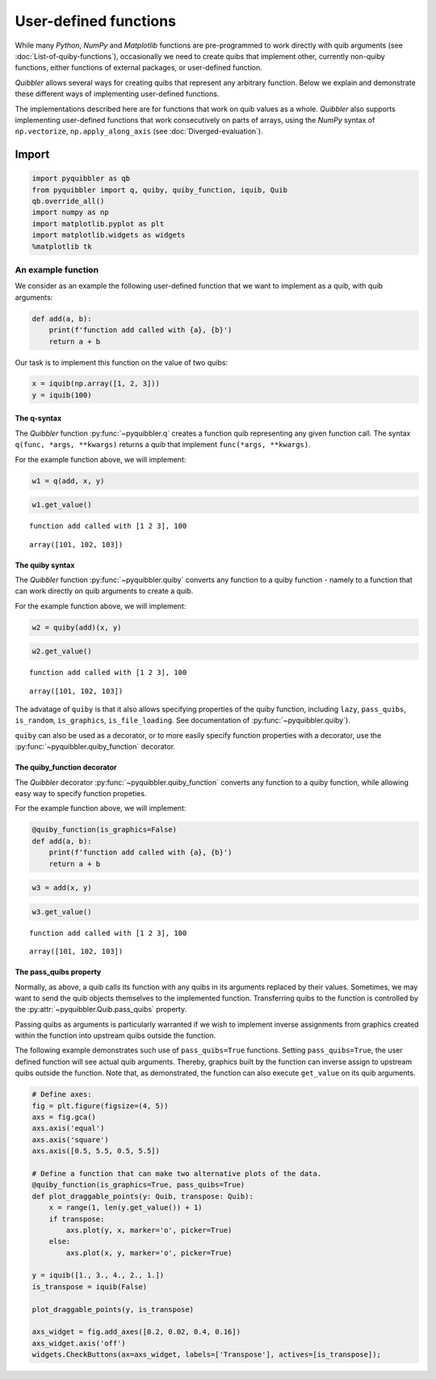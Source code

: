 User-defined functions
----------------------

While many *Python*, *NumPy* and *Matplotlib* functions are
pre-programmed to work directly with quib arguments (see
:doc:`List-of-quiby-functions`), occasionally we need to create quibs that
implement other, currently non-quiby functions, either functions of
external packages, or user-defined function.

*Quibbler* allows several ways for creating quibs that represent any
arbitrary function. Below we explain and demonstrate these different
ways of implementing user-defined functions.

The implementations described here are for functions that work on quib
values as a whole. *Quibbler* also supports implementing user-defined
functions that work consecutively on parts of arrays, using the *NumPy*
syntax of ``np.vectorize``, ``np.apply_along_axis`` (see
:doc:`Diverged-evaluation`).

Import
^^^^^^

.. code:: ipython3

    import pyquibbler as qb
    from pyquibbler import q, quiby, quiby_function, iquib, Quib
    qb.override_all()
    import numpy as np
    import matplotlib.pyplot as plt
    import matplotlib.widgets as widgets
    %matplotlib tk

An example function
'''''''''''''''''''

We consider as an example the following user-defined function that we
want to implement as a quib, with quib arguments:

.. code:: ipython3

    def add(a, b):
        print(f'function add called with {a}, {b}')
        return a + b

Our task is to implement this function on the value of two quibs:

.. code:: ipython3

    x = iquib(np.array([1, 2, 3]))
    y = iquib(100)

The q-syntax
~~~~~~~~~~~~

The *Quibbler* function :py:func:`~pyquibbler.q` creates a function quib representing
any given function call. The syntax ``q(func, *args, **kwargs)`` returns
a quib that implement ``func(*args, **kwargs)``.

For the example function above, we will implement:

.. code:: ipython3

    w1 = q(add, x, y)

.. code:: ipython3

    w1.get_value()


.. parsed-literal::

    function add called with [1 2 3], 100




.. parsed-literal::

    array([101, 102, 103])



The quiby syntax
~~~~~~~~~~~~~~~~

The *Quibbler* function :py:func:`~pyquibbler.quiby` converts any function to a quiby
function - namely to a function that can work directly on quib arguments
to create a quib.

For the example function above, we will implement:

.. code:: ipython3

    w2 = quiby(add)(x, y)

.. code:: ipython3

    w2.get_value()


.. parsed-literal::

    function add called with [1 2 3], 100




.. parsed-literal::

    array([101, 102, 103])



The advatage of ``quiby`` is that it also allows specifying properties
of the quiby function, including ``lazy``, ``pass_quibs``,
``is_random``, ``is_graphics``, ``is_file_loading``. See documentation
of :py:func:`~pyquibbler.quiby`).

``quiby`` can also be used as a decorator, or to more easily specify
function properties with a decorator, use the :py:func:`~pyquibbler.quiby_function`
decorator.

The quiby_function decorator
~~~~~~~~~~~~~~~~~~~~~~~~~~~~

The *Quibbler* decorator :py:func:`~pyquibbler.quiby_function` converts any function to
a quiby function, while allowing easy way to specify function propeties.

For the example function above, we will implement:

.. code:: ipython3

    @quiby_function(is_graphics=False)
    def add(a, b):
        print(f'function add called with {a}, {b}')
        return a + b

.. code:: ipython3

    w3 = add(x, y)

.. code:: ipython3

    w3.get_value()


.. parsed-literal::

    function add called with [1 2 3], 100




.. parsed-literal::

    array([101, 102, 103])



The pass_quibs property
~~~~~~~~~~~~~~~~~~~~~~~

Normally, as above, a quib calls its function with any quibs in its
arguments replaced by their values. Sometimes, we may want to send the
quib objects themselves to the implemented function. Transferring quibs
to the function is controlled by the :py:attr:`~pyquibbler.Quib.pass_quibs` property.

Passing quibs as arguments is particularly warranted if we wish to
implement inverse assignments from graphics created within the function
into upstream quibs outside the function.

The following example demonstrates such use of ``pass_quibs=True``
functions. Setting ``pass_quibs=True``, the user defined function will
see actual quib arguments. Thereby, graphics built by the function can
inverse assign to upstream quibs outside the function. Note that, as
demonstrated, the function can also execute ``get_value`` on its quib
arguments.

.. code:: ipython3

    # Define axes:
    fig = plt.figure(figsize=(4, 5))
    axs = fig.gca()
    axs.axis('equal')
    axs.axis('square')
    axs.axis([0.5, 5.5, 0.5, 5.5])
    
    # Define a function that can make two alternative plots of the data.
    @quiby_function(is_graphics=True, pass_quibs=True)
    def plot_draggable_points(y: Quib, transpose: Quib):
        x = range(1, len(y.get_value()) + 1)
        if transpose:
            axs.plot(y, x, marker='o', picker=True)
        else:
            axs.plot(x, y, marker='o', picker=True)
            
    y = iquib([1., 3., 4., 2., 1.])
    is_transpose = iquib(False)
    
    plot_draggable_points(y, is_transpose)
    
    axs_widget = fig.add_axes([0.2, 0.02, 0.4, 0.16])
    axs_widget.axis('off')
    widgets.CheckButtons(ax=axs_widget, labels=['Transpose'], actives=[is_transpose]);

.. image:: images/User_defined_functions_pass_quibs.gif
